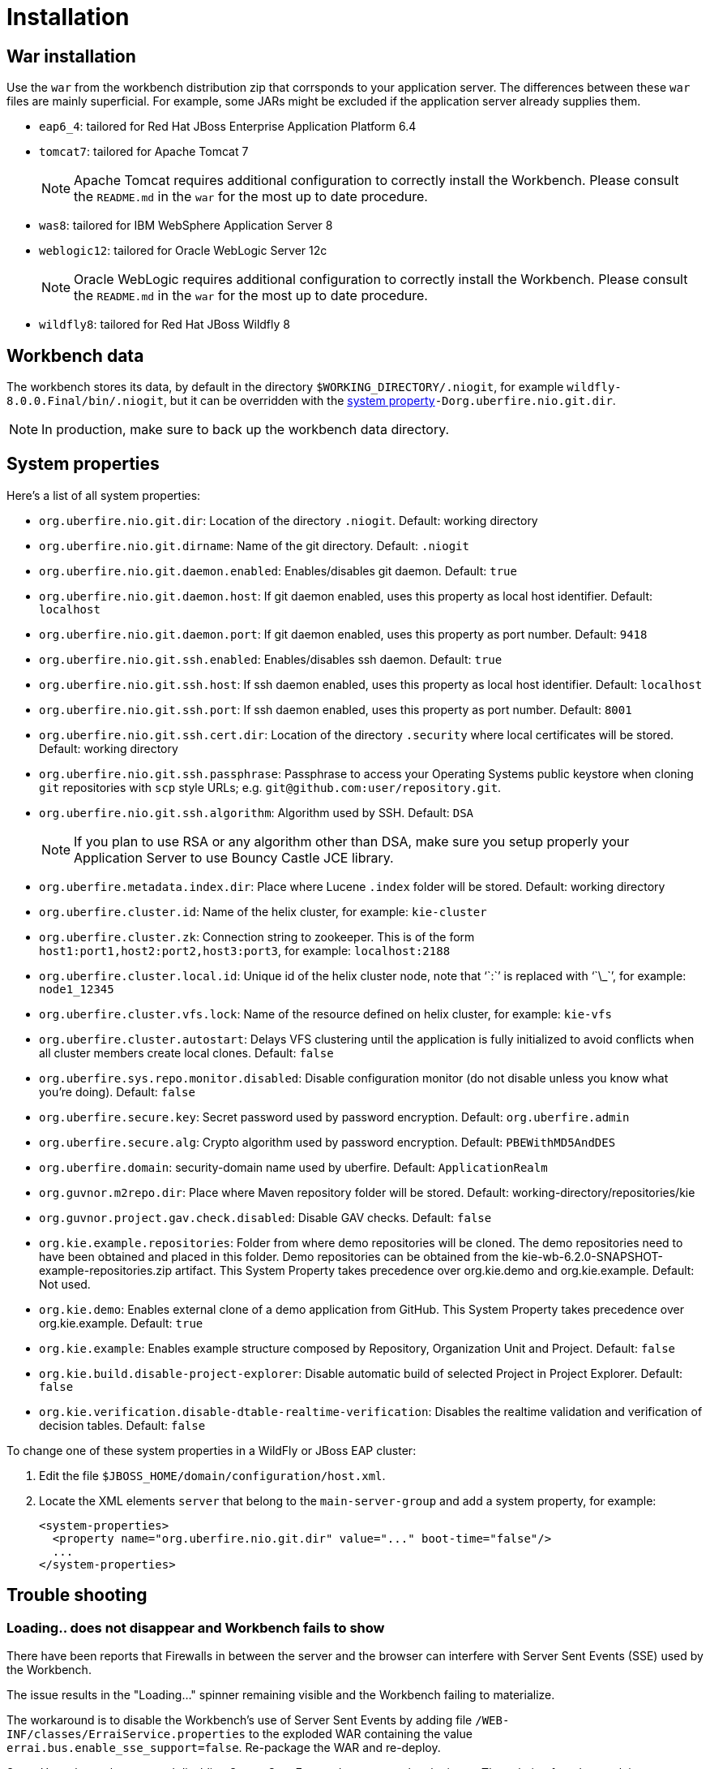 [[_wb.installation]]
= Installation

[[_wb.warinstallation]]
== War installation


Use the `war` from the workbench distribution zip that corrsponds to your application server.
The differences between these `war` files are mainly superficial.
For example, some JARs might be excluded if the application server already supplies them.

* ``eap6_4``: tailored for Red Hat JBoss Enterprise Application Platform 6.4
* ``tomcat7``: tailored for Apache Tomcat 7
+

[NOTE]
====
Apache Tomcat requires additional configuration to correctly install the Workbench.
Please consult the `README.md` in the `war` for the most up to date procedure.
====
* ``was8``: tailored for IBM WebSphere Application Server 8
* ``weblogic12``: tailored for Oracle WebLogic Server 12c
+

[NOTE]
====
Oracle WebLogic requires additional configuration to correctly install the Workbench.
Please consult the `README.md` in the `war` for the most up to date procedure.
====
* ``wildfly8``: tailored for Red Hat JBoss Wildfly 8


[[_wb.workbenchdata]]
== Workbench data


The workbench stores its data, by default in the directory ``$WORKING_DIRECTORY/.niogit``, for example ``wildfly-8.0.0.Final/bin/.niogit``, but it can be overridden with the <<_wb.systemproperties,system property>>``-Dorg.uberfire.nio.git.dir``.

[NOTE]
====
In production, make sure to back up the workbench data directory.
====

[[_wb.systemproperties]]
== System properties


Here's a list of all system properties:

* **``**org.uberfire.nio.git.dir**``**: Location of the directory ``$$.$$niogit``. Default: working directory
* **``**org.uberfire.nio.git.dirname**``**: Name of the git directory. Default: `.niogit`
* **``**org.uberfire.nio.git.daemon.enabled**``**: Enables/disables git daemon. Default: `true`
* **``**org.uberfire.nio.git.daemon.host**``**: If git daemon enabled, uses this property as local host identifier. Default: `localhost`
* **``**org.uberfire.nio.git.daemon.port**``**: If git daemon enabled, uses this property as port number. Default: `9418`
* **``**org.uberfire.nio.git.ssh.enabled**``**: Enables/disables ssh daemon. Default: `true`
* **``**org.uberfire.nio.git.ssh.host**``**: If ssh daemon enabled, uses this property as local host identifier. Default: `localhost`
* **``**org.uberfire.nio.git.ssh.port**``**: If ssh daemon enabled, uses this property as port number. Default: `8001`
* **``**org.uberfire.nio.git.ssh.cert.dir**``**: Location of the directory `$$.$$security` where local certificates will be stored. Default: working directory
* **``**org.uberfire.nio.git.ssh.passphrase**``**: Passphrase to access your Operating Systems public keystore when cloning `git` repositories with `scp` style URLs; e.g. ``git@github.com:user/repository.git``.
* **``**org.uberfire.nio.git.ssh.algorithm**``**: Algorithm used by SSH. Default: `DSA`
+

[NOTE]
====
If you plan to use RSA or any algorithm other than DSA, make sure you setup properly your Application Server to use Bouncy Castle JCE library.
====
* **``**org.uberfire.metadata.index.dir**``**: Place where Lucene `$$.$$index` folder will be stored. Default: working directory
* **``**org.uberfire.cluster.id**``**: Name of the helix cluster, for example: `kie-cluster`
* **``**org.uberfire.cluster.zk**``**: Connection string to zookeeper. This is of the form ``host1:port1,host2:port2,host3:port3``, for example: `localhost:2188`
* **``**org.uberfire.cluster.local.id**``**: Unique id of the helix cluster node, note that '``:``' is replaced with '``\_``', for example: `node1_12345`
* **``**org.uberfire.cluster.vfs.lock**``**: Name of the resource defined on helix cluster, for example: `kie-vfs`
* **``**org.uberfire.cluster.autostart**``**: Delays VFS clustering until the application is fully initialized to avoid conflicts when all cluster members create local clones. Default: `false`
* **``**org.uberfire.sys.repo.monitor.disabled**``**: Disable configuration monitor (do not disable unless you know what you're doing). Default: `false`
* **``**org.uberfire.secure.key**``**: Secret password used by password encryption. Default: `org.uberfire.admin`
* **``**org.uberfire.secure.alg**``**: Crypto algorithm used by password encryption. Default: `PBEWithMD5AndDES`
* **``**org.uberfire.domain**``**: security-domain name used by uberfire. Default: `ApplicationRealm`
* **``**org.guvnor.m2repo.dir**``**: Place where Maven repository folder will be stored. Default: working-directory/repositories/kie
* **``**org.guvnor.project.gav.check.disabled**``**: Disable GAV checks. Default: `false`
* **``**org.kie.example.repositories**``**: Folder from where demo repositories will be cloned. The demo repositories need to have been obtained and placed in this folder. Demo repositories can be obtained from the kie-wb-6.2.0-SNAPSHOT-example-repositories.zip artifact. This System Property takes precedence over org.kie.demo and org.kie.example. Default: Not used.
* **``**org.kie.demo**``**: Enables external clone of a demo application from GitHub. This System Property takes precedence over org.kie.example. Default: `true`
* **``**org.kie.example**``**: Enables example structure composed by Repository, Organization Unit and Project. Default: `false`
* **``**org.kie.build.disable-project-explorer**``**: Disable automatic build of selected Project in Project Explorer. Default: `false`
* **``**org.kie.verification.disable-dtable-realtime-verification**``**: Disables the realtime validation and verification of decision tables. Default: `false`


To change one of these system properties in a WildFly or JBoss EAP cluster:

. Edit the file ``$JBOSS_HOME/domain/configuration/host.xml``.
. Locate the XML elements `server` that belong to the `main-server-group` and add a system property, for example:
+

[source,xml]
----
<system-properties>
  <property name="org.uberfire.nio.git.dir" value="..." boot-time="false"/>
  ...
</system-properties>
----


[[_wb.troubleshooting]]
== Trouble shooting

[[_wb.troubleshootingloadingspinner]]
=== Loading.. does not disappear and Workbench fails to show


There have been reports that Firewalls in between the server and the browser can interfere with Server Sent Events (SSE) used by the Workbench.

The issue results in the "Loading..." spinner remaining visible and the Workbench failing to materialize.

The workaround is to disable the Workbench's use of Server Sent Events by adding file `/WEB-INF/classes/ErraiService.properties` to the exploded WAR containing the value ``errai.bus.enable_sse_support=false``.
Re-package the WAR and re-deploy.

Some Users have also reported disabling Server Sent Events does not resolve the issue. The solution found to work is to configure the JVM to use a different Entropy Gathering Device on Linux for `SecureRandom`. This can be configured by setting System Property `java.security.egd` to `file:/dev/./urandom`. See http://stackoverflow.com/questions/33166198/kie-workbench-not-loading-after-login/39110177#39110177[this]  Stack Overflow post for details.

Please note however this affects the JVM's random  number generation and may present other challenges where strong cryptography is required. Configure with caution.